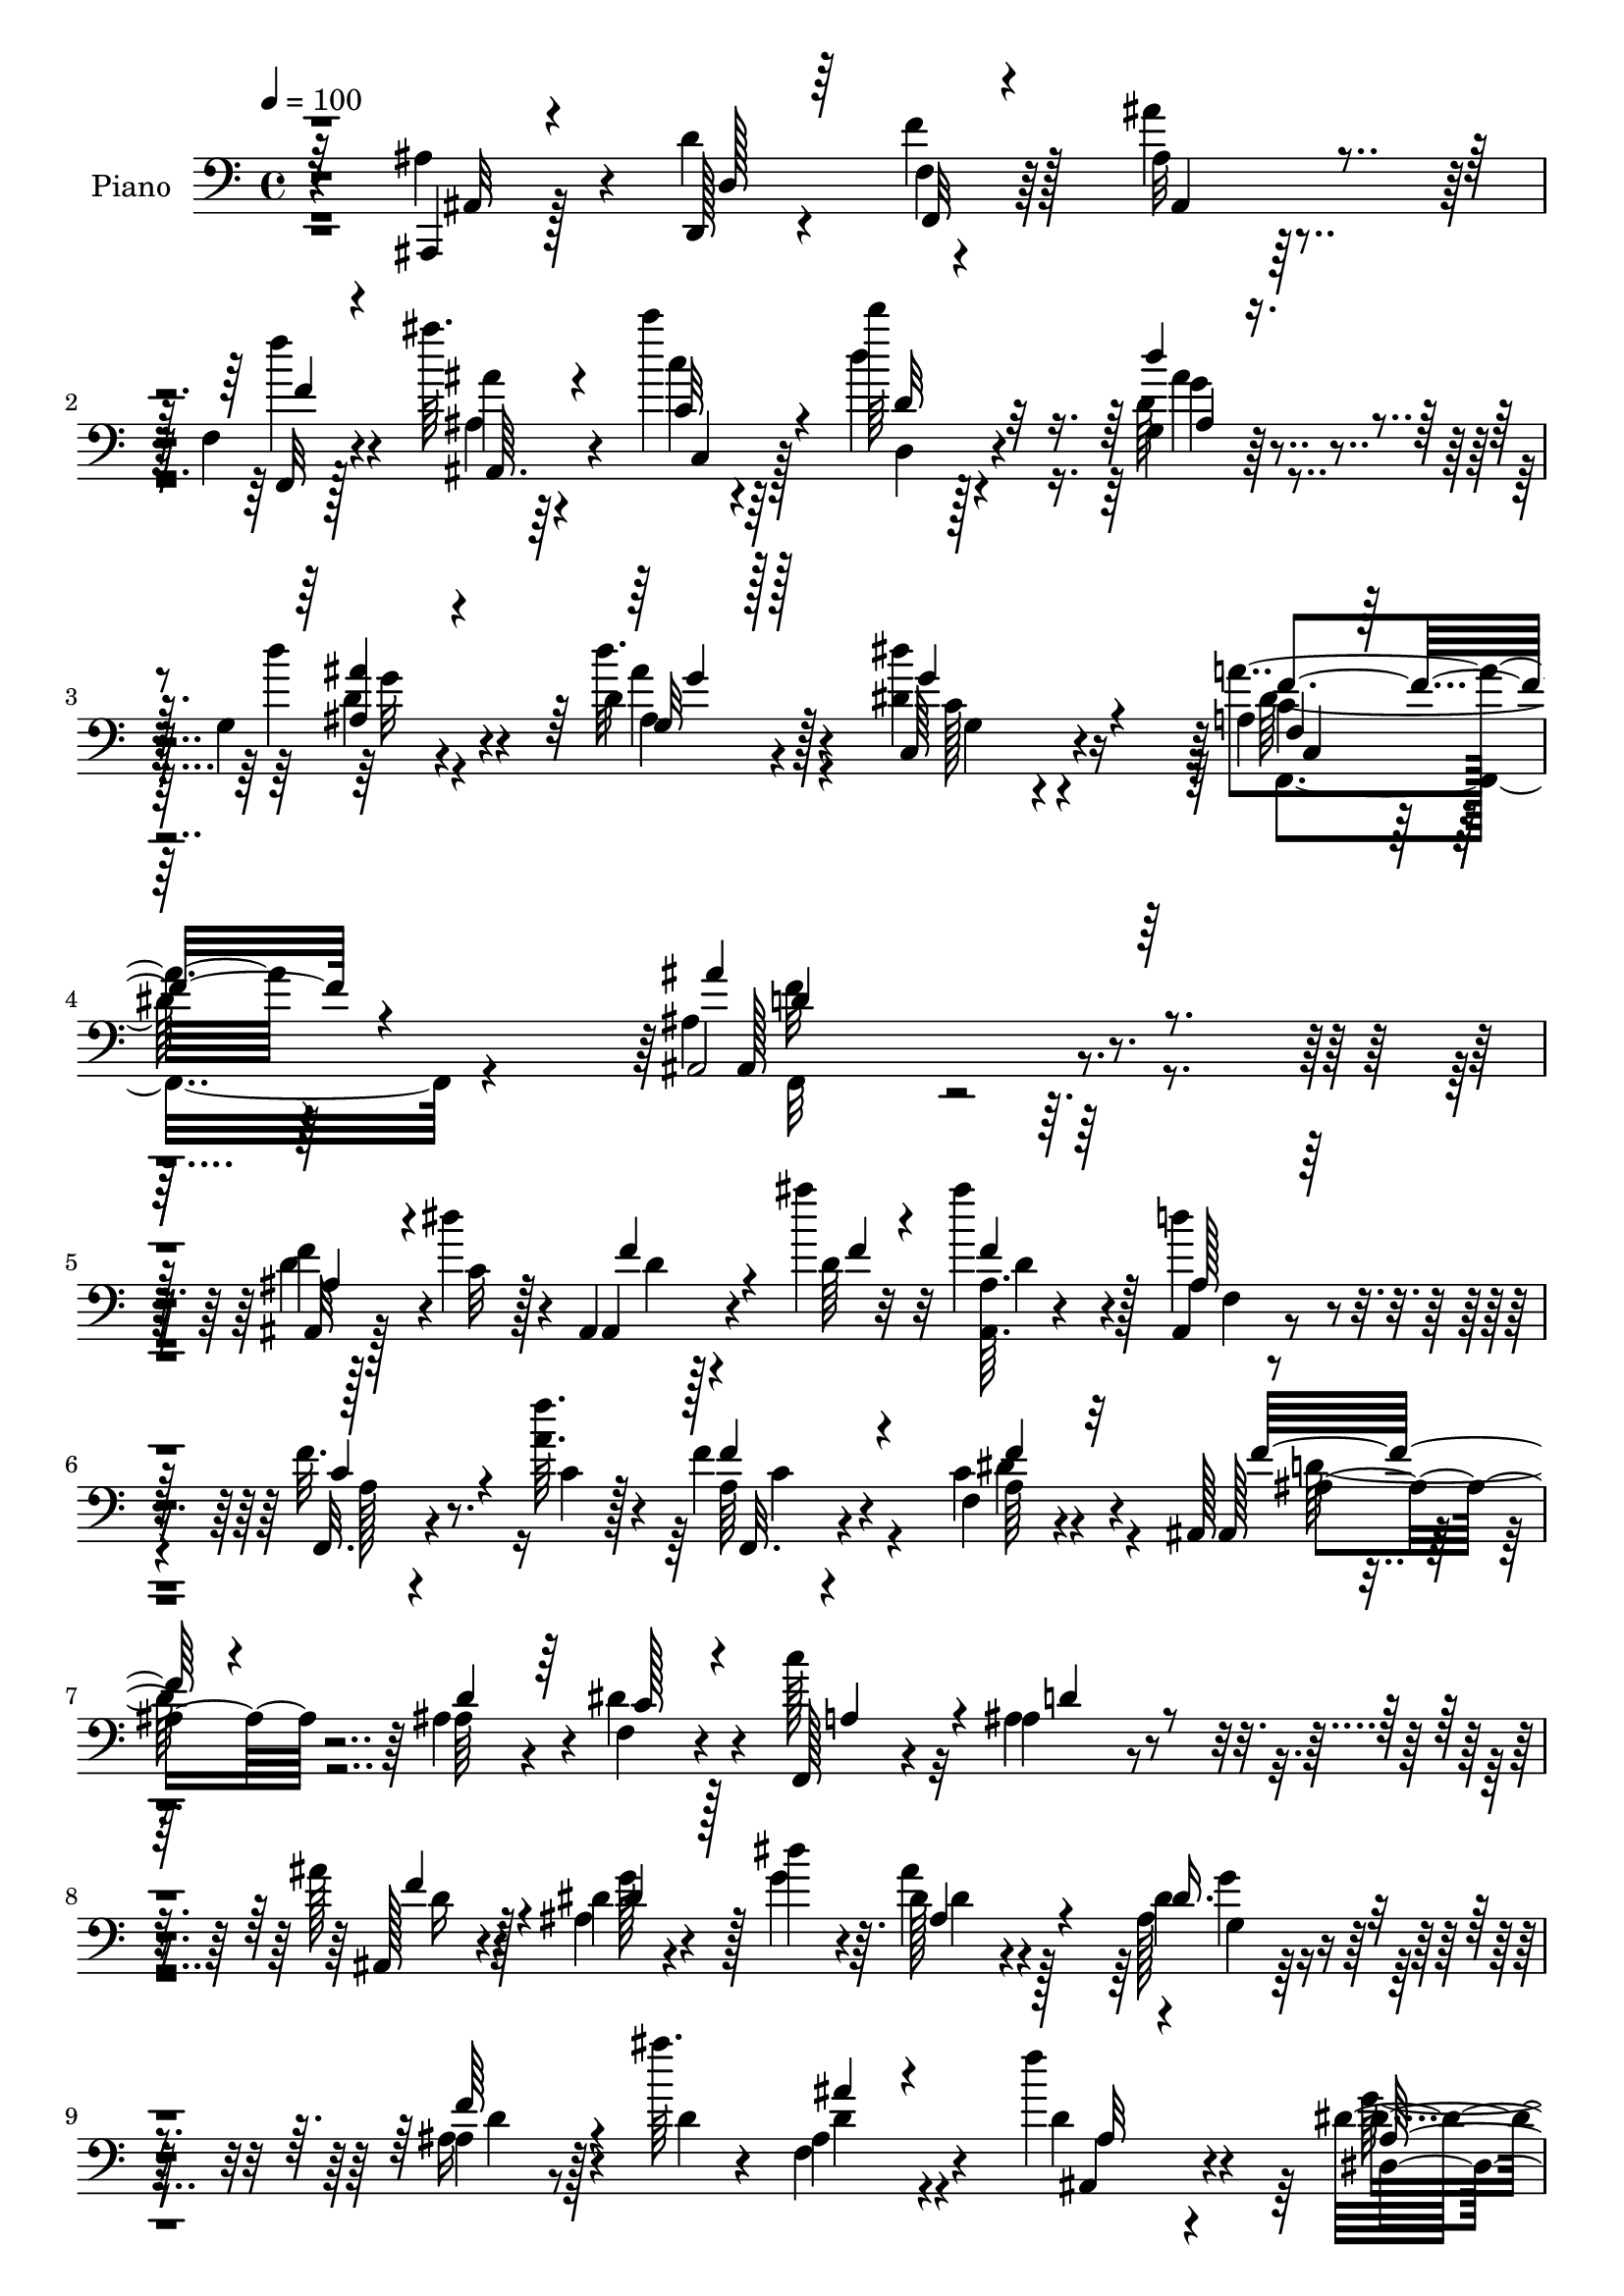 % Lily was here -- automatically converted by c:/Program Files (x86)/LilyPond/usr/bin/midi2ly.py from mid/007.mid
\version "2.14.0"

\layout {
  \context {
    \Voice
    \remove "Note_heads_engraver"
    \consists "Completion_heads_engraver"
    \remove "Rest_engraver"
    \consists "Completion_rest_engraver"
  }
}

trackAchannelA = {


  \key c \major
    
  \time 4/4 
  

  \key c \major
  
  \tempo 4 = 100 
  
  % [MARKER] AC007     
  
}

trackA = <<
  \context Voice = voiceA \trackAchannelA
>>


trackBchannelA = {
  
  \set Staff.instrumentName = "Piano"
  
}

trackBchannelB = \relative c {
  r4*82/96 ais,4*14/96 r128*11 d''4*52/96 r4*49/96 ais32*5 r128*33 f4*14/96 
  r4*37/96 ais''64. r4*38/96 c4*11/96 r64*7 d64*9 r128*39 g,,,4*16/96 
  r64*7 g4*14/96 r4*38/96 d'4*13/96 r4*56/96 <dis dis' >4*95/96 
  r16*5 a4*38/96 r64*19 ais,2 r4*106/96 f''4*10/96 r128*19 dis'4*17/96 
  r4*11/96 ais,, r128*23 ais'''4*5/96 r32 ais4*22/96 r4*76/96 d,4*41/96 
  r4*58/96 f,32. r4*62/96 <f' a, >64. r4*10/96 f,4*19/96 r4*82/96 f,4*31/96 
  r4*64/96 ais,128*13 r4*113/96 ais'4*47/96 r4*4/96 f4*25/96 r4*23/96 c''128*13 
  r32 ais,4*53/96 r4*139/96 ais'128*9 r4*74/96 dis,4*16/96 r4*56/96 dis'4*13/96 
  r4*10/96 dis,128*11 r4*65/96 dis4*20/96 r4*77/96 ais4*20/96 r8 ais''64. 
  r4*13/96 ais,,4*31/96 r4*65/96 f''4*40/96 r4*58/96 dis,32*7 r16. ais'4*8/96 
  r128*9 g'4*52/96 r4*41/96 g4*29/96 r16 ais,,4*35/96 r128*39 ais128*19 
  r4*35/96 f'4*46/96 r4*4/96 ais32. r4*131/96 f4*50/96 ais'64*7 
  r4*1/96 c,4*50/96 r128 d4*46/96 r4*104/96 g64*5 r4*22/96 ais4*29/96 
  r32. ais4*23/96 r4*37/96 dis4*70/96 r4*130/96 dis,4*43/96 r4*82/96 ais4*154/96 
  r4*71/96 d'8 r4*23/96 dis4*16/96 r4*5/96 ais128*5 r4*64/96 ais64 
  r32 ais,4*14/96 r4*82/96 d4*10/96 r4*83/96 f,,4*23/96 r4*55/96 a''4*8/96 
  r4*11/96 a4*29/96 r4*65/96 dis,32 r4*82/96 ais,,4*14/96 r4*92/96 ais''4*8/96 
  r4*37/96 ais'4*25/96 r128*7 c,,4*29/96 r4*19/96 f'64*5 r32. ais,,128*7 
  r4*76/96 ais'32. r4*73/96 ais4*16/96 r4*77/96 dis,,4*13/96 r4*61/96 ais'''4*7/96 
  r4*14/96 dis,128*5 r4*82/96 dis4*13/96 r64*13 ais,,4*13/96 r4*62/96 ais'''4*5/96 
  r4*13/96 ais'4*25/96 r8. f,,4*22/96 r8. dis,4*17/96 r4*83/96 dis'4*8/96 
  r4*34/96 ais''4*19/96 r128*9 dis,4*16/96 r4*32/96 ais'64*5 r4*17/96 ais,,128*25 
  r4*74/96 ais''4*40/96 r4*7/96 d128*13 r64 f4*43/96 r4*4/96 ais,,4*25/96 
  r4*115/96 f128*21 r4*29/96 c'4*47/96 r4*2/96 d4*26/96 r128*41 <d' d' >4*31/96 
  r4*17/96 ais,4*13/96 r4*32/96 g''32 r4*41/96 dis4*61/96 r4*136/96 a'128*13 
  r64*13 ais,,128*53 r128*23 ais'4*28/96 r4*40/96 dis32. r64. ais,,4*14/96 
  r32*5 ais'''4*8/96 r4*14/96 ais,4*11/96 r32*7 ais,4*16/96 r4*79/96 f'4*16/96 
  r4*59/96 c'4*5/96 r4*13/96 f4*28/96 r4*70/96 dis4*35/96 r32*5 ais,,4*17/96 
  r32*7 ais'32 r4*35/96 ais'4*31/96 r128*5 dis64*5 r4*16/96 c128*13 
  r4*8/96 ais,,4*20/96 r4*73/96 ais''4*11/96 r4*83/96 ais4*34/96 
  r4*59/96 ais4*13/96 r32*5 ais4*8/96 r4*14/96 dis4*28/96 r4*67/96 dis,4*17/96 
  r4*76/96 ais'4*13/96 r64*9 ais'4*7/96 r4*14/96 ais4*26/96 r4*68/96 ais,,4*28/96 
  r4*67/96 dis,4*25/96 r128*25 ais'4*10/96 r4*34/96 ais'4*29/96 
  r32. dis,128*9 r4*19/96 dis'4*34/96 r4*14/96 ais64*13 r128*23 ais,128*17 
  r4*40/96 f'64*7 r64 ais32. r4*127/96 f'4*46/96 r4*40/96 c4*44/96 
  r4*4/96 d128*7 r16*5 ais'16 r4*25/96 <ais g >4*28/96 r4*20/96 d,4*11/96 
  r4*44/96 dis'4*79/96 r16*5 dis,128*15 r4*74/96 ais'128*45 r4*71/96 ais,,128*5 
  r4*52/96 dis'4*16/96 r64. ais,,32 r4*56/96 ais'''4*10/96 r4*13/96 ais4*20/96 
  r4*73/96 ais,,4*16/96 r4*77/96 f'4*22/96 r4*49/96 f'4*8/96 r32 f4*25/96 
  r4*71/96 f,32. r4*73/96 ais,,4*16/96 r128*45 f''4*25/96 r4*23/96 f4*28/96 
  r4*17/96 c'128*13 r4*7/96 ais,,128*7 r4*79/96 c'4*13/96 r64*13 d,4*22/96 
  r8. g'32 r128*19 ais64. r4*13/96 dis, r4*80/96 dis128*5 r128*25 ais'4*13/96 
  r4*52/96 ais4*11/96 r4*14/96 ais'4*22/96 r128*23 ais,,,4*25/96 
  r4*70/96 dis'4*23/96 r4*73/96 dis4*10/96 r4*34/96 dis'128*9 r4*19/96 g,128*5 
  r4*32/96 dis'4*19/96 r64*5 ais64*13 r8. ais4*40/96 r4*8/96 d,4*50/96 
  r64*7 ais'4*14/96 r4*122/96 f'32 r128*13 ais'4*8/96 r4*38/96 c,64. 
  r4*53/96 d'4*67/96 r4*79/96 <ais,, g >4*19/96 r4*40/96 ais'16 
  r4*25/96 d,128*5 r8 dis16*5 r32*9 dis128*13 r4*101/96 ais,32. 
  r4*112/96 ais'16 r128*47 ais'''4*124/96 
}

trackBchannelBvoiceB = \relative c {
  r4*82/96 ais'4*32/96 r4*16/96 d,,128*5 r4*29/96 f''4*17/96 r128*13 ais4*65/96 
  r4*95/96 f,,32 r128*13 ais''4*5/96 r64*7 c4*8/96 r4*44/96 d4*56/96 
  r4*115/96 d,64*5 r4*29/96 d'4*26/96 r4*25/96 d32. r4*52/96 c,,64*13 
  r4*136/96 a''4*52/96 r4*100/96 ais,4*202/96 r4 ais,32 r128*19 c'32 
  r128*5 ais,4*13/96 r4*67/96 d'64 r32 <ais, ais' >64. r4*88/96 ais4*14/96 
  r4*85/96 f32. r4*62/96 c''4*4/96 r128*5 a64*5 r4*70/96 c4*37/96 
  r4*59/96 ais,128*17 r64*17 ais'64*7 r4*7/96 dis4*35/96 r4*14/96 f,,128*9 
  r4*23/96 ais'4*71/96 r4*122/96 ais,128*7 r4*79/96 ais'4*17/96 
  r4*55/96 g'4*14/96 r64. ais4*41/96 r128*19 ais,128*7 r4*76/96 ais16 
  r128*15 d4*8/96 r4*13/96 f,4*38/96 r4*59/96 d'4*22/96 r4*76/96 dis,4*89/96 
  r64*11 <dis'' ais >64*5 r4*16/96 dis128*7 r4*25/96 ais4*37/96 
  r4*17/96 ais,,4*26/96 r64*21 ais''4*37/96 r4*10/96 d4*34/96 r32 f4*40/96 
  r4*8/96 ais4*40/96 r4*110/96 f64*9 r64*7 c'4*50/96 d128*15 r4*104/96 d4*31/96 
  r128*7 d4*32/96 r128*5 d16 r4*37/96 
  | % 13
  g,64*11 r128*45 c,4*25/96 r128*33 ais,4*155/96 r4*70/96 ais'32 
  r4*80/96 ais,,4*11/96 r4*68/96 ais''''64 r4*11/96 ais16 r8. ais,,128*5 
  r128*27 f'128*7 r64*9 f'64. r4*10/96 f16. r4*59/96 a,64*7 r4*52/96 ais,4*19/96 
  r4*89/96 d'4*7/96 r16. d'128*9 r4*20/96 f,4*32/96 r128*5 c'4*40/96 
  r4*7/96 ais,4*29/96 r128*23 <d f, >4*17/96 r4*74/96 d32 r4*82/96 dis,4*17/96 
  r4*56/96 dis''4*8/96 r4*13/96 ais,4*16/96 r4*80/96 g''4*20/96 
  r8. ais,,,32. r4*56/96 ais'''64 r4*13/96 d,4*26/96 r4*70/96 ais,4*23/96 
  r8. dis,4*22/96 r64*13 g4*7/96 r4*35/96 g''4*40/96 r64 ais4*28/96 
  r4*20/96 dis,4*13/96 r128*11 ais,4*76/96 r4*74/96 ais,4*52/96 
  r4*40/96 f'128*15 r4*2/96 ais''4*43/96 r4*97/96 f64*9 r4*38/96 c'4*50/96 
  r4*148/96 g,,4*23/96 r4*25/96 g4*11/96 r128*11 d''4*13/96 r4*41/96 dis'32*5 
  r4*137/96 dis,,4*20/96 r4*97/96 ais4*157/96 r4*71/96 ais,4*17/96 
  r64*9 c'4*11/96 r32 ais,4*16/96 r32*5 d'64 r4*14/96 ais'4*23/96 
  r4*73/96 f,128*5 r4*79/96 c'128*13 r16. f64 r4*14/96 a,4*13/96 
  r32*7 f'4*29/96 r64*11 ais,,4*20/96 r4*83/96 f'4*11/96 r4*34/96 d' 
  r32 c4*29/96 r4*17/96 a4*41/96 r4*5/96 ais4*62/96 r128*11 ais,4*17/96 
  r4*76/96 gis'4*25/96 r4*68/96 <dis, g' >4*14/96 r4*59/96 g''4*13/96 
  r64. ais,4*29/96 r4*65/96 g'4*28/96 r4*65/96 ais,,,4*14/96 r128*25 f'''4*28/96 
  r4*67/96 ais,128*9 r4*68/96 g4*34/96 r64*11 g4*11/96 r4*32/96 dis' 
  r4*14/96 ais'4*31/96 r128*5 g4*37/96 r4*11/96 ais,,4*83/96 r4*65/96 ais'4*35/96 
  r32 d4*32/96 r32 f4*38/96 r4*10/96 ais4*47/96 r4*97/96 f,4*49/96 
  r4*40/96 c''4*47/96 r4*139/96 g4*26/96 r4*23/96 d'4*31/96 r4*17/96 ais,4*13/96 
  r64*7 g'4*89/96 r4*110/96 f4*49/96 r4*71/96 ais,4*136/96 r128*23 d4*38/96 
  r4*32/96 c4*8/96 r128*5 ais,4*13/96 r4*56/96 f''4*5/96 r4*16/96 f128*7 
  r4*74/96 d4*31/96 r4*62/96 f,,4*20/96 r4*49/96 a'64. r32 a128*7 
  r4*74/96 f,4*32/96 r32*5 ais4*20/96 r4*130/96 ais'4*31/96 r32. c4*23/96 
  r4*23/96 f,4*29/96 r4*17/96 ais,128*9 r4*73/96 c,64. r4*80/96 d'4*25/96 
  r4*70/96 ais'4*11/96 r128*19 g'4*14/96 r4*8/96 ais4*23/96 r4*71/96 g4*25/96 
  r4*65/96 f,4*11/96 r64*9 ais'4*10/96 r4*14/96 ais,4*25/96 r64*11 ais,4*31/96 
  r4*64/96 g'4*34/96 r4*65/96 g4*10/96 r4*31/96 ais4*29/96 r4*17/96 dis,32. 
  r4*29/96 ais'4*31/96 r4*19/96 ais,4*70/96 r4*79/96 ais128*19 
  r4*34/96 f'4*44/96 r64 ais'4*22/96 r4*113/96 f'128*5 r4*37/96 ais,4*5/96 
  r4*41/96 c'4*11/96 r4*50/96 d,8. r128*25 ais16. r4*22/96 d,4*26/96 
  r4*23/96 d'4*19/96 r128*15 dis128*43 r128*33 f,,4*56/96 r4*83/96 ais,,4*19/96 
  r4*112/96 f''4*23/96 r128*47 f'4*131/96 
}

trackBchannelBvoiceC = \relative c {
  \voiceThree
  r32*7 ais32 r4*35/96 d128*5 r64*5 f,32 r4*43/96 ais4*65/96 r4*94/96 f''4*13/96 
  r4*38/96 ais,,64. r4*38/96 c'32 r4*43/96 d32*5 r32*9 d'4*31/96 
  r4*29/96 <ais ais, >4*13/96 r4*38/96 g,32 r128*19 g'4*97/96 r4*118/96 f,4*28/96 
  r128*41 ais'4*205/96 r128*31 ais,4*37/96 r4*59/96 f'4*16/96 r4*65/96 f4*4/96 
  r4*13/96 f4*19/96 r64*13 ais,128*7 r64*13 c4*37/96 r4*62/96 f4*31/96 
  r4*70/96 f4*37/96 r32*5 f32*7 r4*68/96 d4*43/96 r64 c128*9 r4*22/96 a4*40/96 
  r4*10/96 d4*80/96 r4*113/96 f4*32/96 r4*68/96 dis4*26/96 r128*23 ais4*41/96 
  r4*56/96 dis16. r4*61/96 f64*5 r4*61/96 ais4*26/96 r4*71/96 ais,32 
  r4*85/96 ais128*31 r128*21 dis,4*10/96 r4*35/96 ais''4*26/96 
  r4*22/96 dis,4*16/96 r4*37/96 ais4*55/96 r4. d,8 r8*5 ais'128*17 
  r4*200/96 ais'128*9 r4*25/96 g4*29/96 r32. g16 r16. 
  | % 13
  c8. r128*43 a4*47/96 r4*77/96 ais4*163/96 r4*62/96 ais,,4*16/96 
  r4*77/96 ais4*11/96 r4*68/96 d''4*4/96 r4*13/96 f,,4*10/96 r4*85/96 f4*17/96 
  r4*79/96 c4*26/96 r128*23 c'4*17/96 r64*13 f'16. r32*5 f,4*82/96 
  r64*11 f4*28/96 r4*20/96 dis'4*25/96 r4*22/96 a4*13/96 r128*11 ais4*125/96 
  r4*65/96 f4*29/96 r4*65/96 ais4*11/96 r4*61/96 g'32 r64. ais4*23/96 
  r4*73/96 ais,4*23/96 r4*70/96 ais4*14/96 r64*13 ais128*9 r4*70/96 d,4*14/96 
  r32*7 ais'4*53/96 r4*43/96 dis,4*11/96 r4*31/96 dis'64*7 r4*5/96 g,4*11/96 
  r16. g'128*9 r128*7 ais,4*76/96 r4*119/96 d,,4*52/96 r4*226/96 ais'4*52/96 
  r4*43/96 d'' r4*106/96 ais,,16 r4*25/96 d4*10/96 r128*11 d''4*14/96 
  r4*41/96 g,,,4*23/96 r4*173/96 c128*9 r64*15 ais'128*53 r128*23 d,4*40/96 
  r4*56/96 d4*14/96 r4*61/96 f4*4/96 r128*5 f4*25/96 r4*71/96 ais,4*19/96 
  r4*76/96 f,32. r128*19 a'64 r4*13/96 c128*9 r4*70/96 a4*32/96 
  r4*65/96 f'128*29 r4*106/96 f,128*7 r4*71/96 ais,128*9 r4*68/96 f'4*11/96 
  r128*27 d'4*35/96 r4*58/96 dis4*19/96 r4*55/96 dis4*8/96 r4*14/96 dis,32 
  r4*82/96 g4*31/96 r4*62/96 f4*10/96 r64*13 d'64*5 r64*11 f,32. 
  r4*76/96 ais128*13 r4*104/96 g'64*7 r4*5/96 g,4*20/96 r4*74/96 d'4*80/96 
  r64*19 d,4*46/96 r64*39 ais''4*40/96 r128*17 d64*7 r128*33 ais,4*14/96 
  r16. ais128*5 r4*31/96 g4*14/96 r64*7 g128*7 r4*178/96 f,4*34/96 
  r4*86/96 f''32*11 r4*73/96 ais,128*9 r64*11 d4*14/96 r64*9 d4*7/96 
  r4*14/96 d16 r8. f,4*17/96 r128*25 a4*31/96 r128*13 c4*4/96 r4*16/96 c128*9 
  r128*23 f4*32/96 r4*62/96 ais,4*97/96 r128*17 d64*5 r32. dis4*26/96 
  r128*7 a4*16/96 r64*5 f128*41 r4*65/96 d'4*34/96 r4*61/96 dis,4*14/96 
  r4*55/96 dis''4*8/96 r4*13/96 <ais dis >4*25/96 r128*23 g4*29/96 
  r4*62/96 d'128*5 r128*17 d64. r4*14/96 d16 r4*67/96 ais128*11 
  r4*61/96 ais128*13 r4*101/96 g'128*13 r4*8/96 ais128*9 r4*20/96 g4*32/96 
  r32. d32*9 r4*89/96 d128*11 r4*11/96 f4*40/96 r4. 
  | % 39
  f,,4*10/96 r64*7 ais4*7/96 r4*40/96 c'32 r8 d,4*64/96 r4*82/96 d''4*38/96 
  r4*20/96 d128*9 r4*22/96 ais r4*43/96 c,64*7 r64*31 c4*47/96 
  r128*31 ais''16. r128*31 ais,4*41/96 r4*124/96 ais4*122/96 
}

trackBchannelBvoiceD = \relative c {
  r4*176/96 f4*13/96 r128*67 f''4*17/96 r4*34/96 ais,,4*10/96 r4*38/96 c,4*10/96 
  r128*15 d4*53/96 r4*115/96 g'4*25/96 r4*34/96 d4*22/96 r4*29/96 ais4*13/96 
  r128*19 c128*15 r4*169/96 c4*44/96 r32*9 ais,128*63 r32*9 d'4*44/96 
  r4*53/96 d4*10/96 r4*88/96 d4*22/96 r128*25 f,4*11/96 r4*88/96 a128*9 
  r8. f,32. r4*82/96 a'64*7 r4*56/96 ais4*89/96 r4*404/96 d16 r128*25 g128*9 
  r128*23 dis4*38/96 r4*59/96 g4*31/96 r64*11 d4*29/96 r4*61/96 d4*32/96 
  r4*65/96 ais,4*29/96 r4*68/96 dis'4 r32*5 dis,,4*11/96 r4*35/96 ais''4*22/96 
  r4*26/96 dis,64 r4*47/96 f'4*83/96 r4*655/96 ais,4*17/96 r4*35/96 <g ais >4*17/96 
  r64*5 d'32 r8 c4*26/96 r4*175/96 f,128*11 r4*91/96 f'4*155/96 
  r128*23 ais4*34/96 r4*59/96 d4*14/96 r4*82/96 d,4*13/96 r4*83/96 ais'4*29/96 
  r64*11 c4*32/96 r4*64/96 f,4*8/96 r4*86/96 dis'128*13 r4*58/96 f4*80/96 
  r4*116/96 f,,,4*20/96 r4*73/96 f''64*21 r128*21 ais4*37/96 r128*19 g4*13/96 
  r4*80/96 ais4*28/96 r4*68/96 g16 r4*70/96 f4*13/96 r4*79/96 ais,4*14/96 
  r4*82/96 ais'4*29/96 r128*23 g64*9 r128*15 ais,64. r4*77/96 ais'4*29/96 
  r4*67/96 f,4*82/96 r64*19 ais'4*5/96 r128*91 ais'4*40/96 r4*202/96 g64*5 
  r4*19/96 g4*17/96 r128*9 <g,, ais >32 r64*7 g''4*62/96 r4*134/96 a,4*35/96 
  r4*83/96 ais'4*151/96 r4*77/96 f,,32 r4*83/96 f'128*7 r4*74/96 ais,,64. 
  r4*86/96 d'4*29/96 r64*11 a4*35/96 r32*13 c4*34/96 r128*21 ais4*92/96 
  r4*101/96 f,4*34/96 r4*59/96 d''4*85/96 r64*17 d,,128*5 r4*77/96 g''4*22/96 
  r4*74/96 ais4*26/96 r4*68/96 dis,4*32/96 r4*61/96 <ais, d' >32. 
  r4*71/96 ais'128*5 r4*80/96 d64*5 r4*65/96 dis4*55/96 r128*45 ais4*29/96 
  r4*64/96 f'4*91/96 r4*383/96 ais,8 r4*184/96 d'128*9 r4*23/96 d,4*16/96 
  r4*31/96 g128*7 r4*35/96 c,4*20/96 r4*178/96 <a' c, >4*38/96 
  r4*83/96 ais,,4*122/96 r4*176/96 f'''4*19/96 r4*70/96 ais,4*14/96 
  r128*27 ais4*26/96 r64*11 c4*32/96 r4*61/96 f,,128*5 r64*13 dis''4*38/96 
  r4*56/96 f4*98/96 r4*98/96 f,,128*9 r64*11 ais'128*45 r64*9 f128*9 
  r4*67/96 <dis dis' >128*5 r4*76/96 g32 r128*27 dis'64*5 r4*61/96 d,4*16/96 
  r4*74/96 f4*14/96 r4*77/96 f4*28/96 r64*11 dis,32. r4*169/96 ais''4*26/96 
  r4*70/96 f'4*124/96 r4*301/96 
  | % 39
  f,32 r4*40/96 ais4*8/96 r4*41/96 c,4*7/96 r128*17 d'4*70/96 
  r4*77/96 g4*32/96 r4*26/96 g,128*5 r4*34/96 <g' g, ais >4*14/96 
  r4*50/96 c,,4*52/96 r4*176/96 f''4*68/96 r8. ais,4*44/96 r4*86/96 d,4*25/96 
  r4*139/96 ais''128*41 
}

trackBchannelBvoiceE = \relative c {
  \voiceFour
  r4*712/96 ais''4*26/96 r4*34/96 g32 r4*38/96 ais4*17/96 r4*55/96 g,4*64/96 
  r4*148/96 dis'128*17 r64*17 f32*17 r4*583/96 c4*31/96 r4*68/96 dis4*43/96 
  r4*55/96 d64*15 r16*29 g,4*13/96 r4*367/96 g'128*33 r4*104/96 <dis,, dis' >4*11/96 
  r4*37/96 dis32 r4*41/96 d'8. r4*665/96 g,32. r4*35/96 d'4*17/96 
  r4*29/96 <ais g >128*5 r128*15 g4*32/96 r4*169/96 a4*35/96 r64*15 d4*151/96 
  r128*55 f'4*19/96 r4*77/96 <ais, d >4*25/96 r4*71/96 d4*32/96 
  r4*64/96 a4*23/96 r8. a,4*17/96 r4*77/96 f'4*43/96 r64*9 ais32*7 
  r4*113/96 a,4*22/96 r4*70/96 d'4*128/96 r4*62/96 <f d >4*34/96 
  r4*59/96 g4*20/96 r128*25 g,,4*11/96 r4*83/96 dis''4*25/96 r128*23 d4*17/96 
  r4*76/96 f,,4*11/96 r4*85/96 f'128*7 r4*76/96 dis'4*61/96 r4*125/96 g,,32. 
  r4*77/96 d''4*88/96 r4*629/96 d,16 r16 d'4*19/96 r4*28/96 d,64 
  r4*46/96 c,4*19/96 r4*176/96 dis''4*46/96 r8. f4*154/96 r16*11 d,4*25/96 
  r128*119 f,,4*28/96 r128*23 f'4*43/96 r128*143 f'4*34/96 r4*59/96 dis,128*5 
  r128*27 g32 r128*27 <ais dis,, >128*11 r4*61/96 f'4*20/96 r4*70/96 ais,,4*17/96 
  r4*76/96 f''4*32/96 r128*21 g4*56/96 r4*136/96 dis4*22/96 r4*776/96 g,128*5 
  r4*35/96 g128*5 r4*31/96 d''4*23/96 r4*34/96 c,,4*17/96 r4*181/96 f4*16/96 
  r4*104/96 ais,128*43 r64*43 ais4*16/96 r128*119 c'128*13 r4*56/96 f,128*9 
  r4*262/96 d'4*133/96 r4*55/96 ais4*32/96 r4*62/96 g'32. r4*167/96 dis,,128*9 
  r128*21 f''4*17/96 r128*55 <f d >4*32/96 r4*61/96 dis64*9 r4*133/96 dis4*29/96 
  r4*68/96 f,4*86/96 r4*644/96 d'16. r4*22/96 g r4*91/96 g,128*19 
  r4*172/96 <f' a, >4*53/96 r4*88/96 d'4*41/96 r128*29 f,4*32/96 
  r4*133/96 d'4*119/96 
}

trackBchannelBvoiceF = \relative c {
  \voiceOne
  r4*713/96 ais'4*14/96 r4 g'4*10/96 r128*91 f4*53/96 r4*100/96 d4*205/96 
  r4*2986/96 d4*19/96 r128*47 c,64*5 r128*57 f'4*40/96 r32*7 f,4*158/96 
  r128*117 f'4*22/96 r4*74/96 a,128*11 r4*61/96 c'4*28/96 r4*67/96 c,4*14/96 
  r4*82/96 d'128*29 r128*37 c4*8/96 r32*7 f,,4*23/96 r4*260/96 dis''4*16/96 
  r4*80/96 dis4*5/96 r4*88/96 ais,32. r4*76/96 f''32. r4*74/96 d,32 
  r32*7 f'4*29/96 r4*68/96 g64*11 r16*5 ais,,4*19/96 r4*76/96 f''128*31 
  r4*7 d'128*7 r64*13 c,,4*20/96 r4*176/96 f,4*19/96 r128*33 d''4*155/96 
  r128*247 d,4*91/96 r4*382/96 d,4*13/96 r128*151 f4*17/96 r4*1160/96 d'4*16/96 
  r128*27 ais'4*19/96 r4*355/96 d,4*133/96 r4*257/96 f,64. r4*362/96 a4*35/96 
  r4*59/96 d4*100/96 r64*63 f4*32/96 r64*41 ais,4*29/96 r4*62/96 d,,4*16/96 
  r64*43 g''4*58/96 r4*1015/96 ais,4*14/96 r4*98/96 g'128*39 r4*112/96 a64*9 
  r128*29 f'64*7 r4*251/96 d'4*127/96 
}

trackBchannelBvoiceG = \relative c {
  \voiceTwo
  r128*369 f,4*58/96 r4*95/96 f32*7 r4*4291/96 f'64. r4*85/96 a4*17/96 
  r4*841/96 g4*20/96 r4*263/96 d''4*29/96 r4*1408/96 f4*49/96 r4*70/96 f,,128*53 
  r4*6485/96 c''64*21 r4*103/96 c4*67/96 r4*367/96 f32 
}

trackBchannelBvoiceH = \relative c {
  r64*185 c4*40/96 r4*4580/96 f4*10/96 r4*2569/96 a128*9 r4*91/96 d,4*154/96 
}

trackB = <<

  \clef bass
  
  \context Voice = voiceA \trackBchannelA
  \context Voice = voiceB \trackBchannelB
  \context Voice = voiceC \trackBchannelBvoiceB
  \context Voice = voiceD \trackBchannelBvoiceC
  \context Voice = voiceE \trackBchannelBvoiceD
  \context Voice = voiceF \trackBchannelBvoiceE
  \context Voice = voiceG \trackBchannelBvoiceF
  \context Voice = voiceH \trackBchannelBvoiceG
  \context Voice = voiceI \trackBchannelBvoiceH
>>


trackC = <<
>>


trackDchannelA = {
  
  \set Staff.instrumentName = "Himno Digital #7"
  
}

trackD = <<
  \context Voice = voiceA \trackDchannelA
>>


trackEchannelA = {
  
  \set Staff.instrumentName = "Venid, con c~nticos venid"
  
}

trackE = <<
  \context Voice = voiceA \trackEchannelA
>>


\score {
  <<
    \context Staff=trackB \trackA
    \context Staff=trackB \trackB
  >>
  \layout {}
  \midi {}
}
